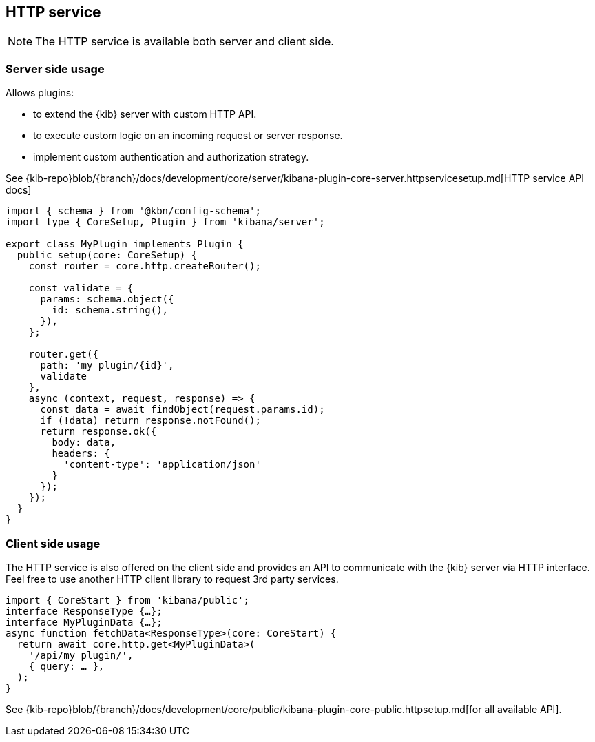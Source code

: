 [[http-service]]
== HTTP service

NOTE: The HTTP service is available both server and client side.

=== Server side usage

Allows plugins:

* to extend the {kib} server with custom HTTP API.
* to execute custom logic on an incoming request or server response.
* implement custom authentication and authorization strategy.

See {kib-repo}blob/{branch}/docs/development/core/server/kibana-plugin-core-server.httpservicesetup.md[HTTP service API docs]

[source,typescript]
----
import { schema } from '@kbn/config-schema';
import type { CoreSetup, Plugin } from 'kibana/server';

export class MyPlugin implements Plugin {
  public setup(core: CoreSetup) {
    const router = core.http.createRouter();
    
    const validate = {
      params: schema.object({
        id: schema.string(),
      }),
    };
    
    router.get({
      path: 'my_plugin/{id}',
      validate
    },
    async (context, request, response) => {
      const data = await findObject(request.params.id);
      if (!data) return response.notFound();
      return response.ok({
        body: data,
        headers: {
          'content-type': 'application/json'
        }
      });
    });
  }
}
----

=== Client side usage

The HTTP service is also offered on the client side and provides an API to communicate with the {kib} server via HTTP interface. Feel free to use another HTTP client library to request 3rd party services.

[source,typescript]
----
import { CoreStart } from 'kibana/public';
interface ResponseType {…};
interface MyPluginData {…};
async function fetchData<ResponseType>(core: CoreStart) {
  return await core.http.get<MyPluginData>(
    '/api/my_plugin/',
    { query: … },
  ); 
}
----
See {kib-repo}blob/{branch}/docs/development/core/public/kibana-plugin-core-public.httpsetup.md[for all available API].
